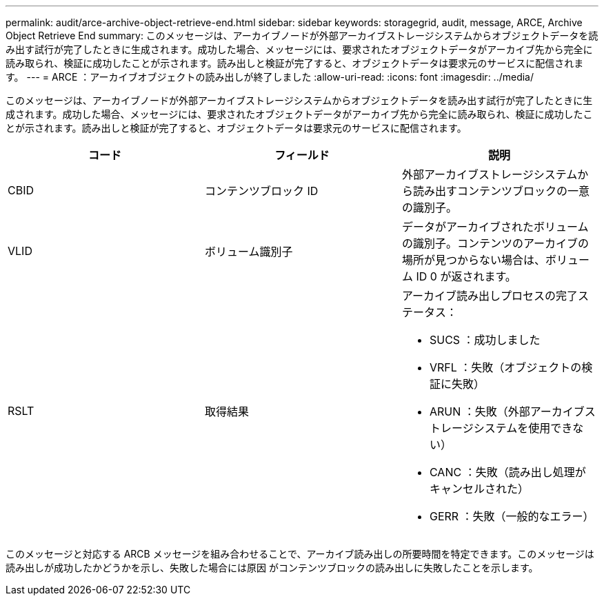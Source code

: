 ---
permalink: audit/arce-archive-object-retrieve-end.html 
sidebar: sidebar 
keywords: storagegrid, audit, message, ARCE, Archive Object Retrieve End 
summary: このメッセージは、アーカイブノードが外部アーカイブストレージシステムからオブジェクトデータを読み出す試行が完了したときに生成されます。成功した場合、メッセージには、要求されたオブジェクトデータがアーカイブ先から完全に読み取られ、検証に成功したことが示されます。読み出しと検証が完了すると、オブジェクトデータは要求元のサービスに配信されます。 
---
= ARCE ：アーカイブオブジェクトの読み出しが終了しました
:allow-uri-read: 
:icons: font
:imagesdir: ../media/


[role="lead"]
このメッセージは、アーカイブノードが外部アーカイブストレージシステムからオブジェクトデータを読み出す試行が完了したときに生成されます。成功した場合、メッセージには、要求されたオブジェクトデータがアーカイブ先から完全に読み取られ、検証に成功したことが示されます。読み出しと検証が完了すると、オブジェクトデータは要求元のサービスに配信されます。

|===
| コード | フィールド | 説明 


 a| 
CBID
 a| 
コンテンツブロック ID
 a| 
外部アーカイブストレージシステムから読み出すコンテンツブロックの一意の識別子。



 a| 
VLID
 a| 
ボリューム識別子
 a| 
データがアーカイブされたボリュームの識別子。コンテンツのアーカイブの場所が見つからない場合は、ボリューム ID 0 が返されます。



 a| 
RSLT
 a| 
取得結果
 a| 
アーカイブ読み出しプロセスの完了ステータス：

* SUCS ：成功しました
* VRFL ：失敗（オブジェクトの検証に失敗）
* ARUN ：失敗（外部アーカイブストレージシステムを使用できない）
* CANC ：失敗（読み出し処理がキャンセルされた）
* GERR ：失敗（一般的なエラー）


|===
このメッセージと対応する ARCB メッセージを組み合わせることで、アーカイブ読み出しの所要時間を特定できます。このメッセージは読み出しが成功したかどうかを示し、失敗した場合には原因 がコンテンツブロックの読み出しに失敗したことを示します。
